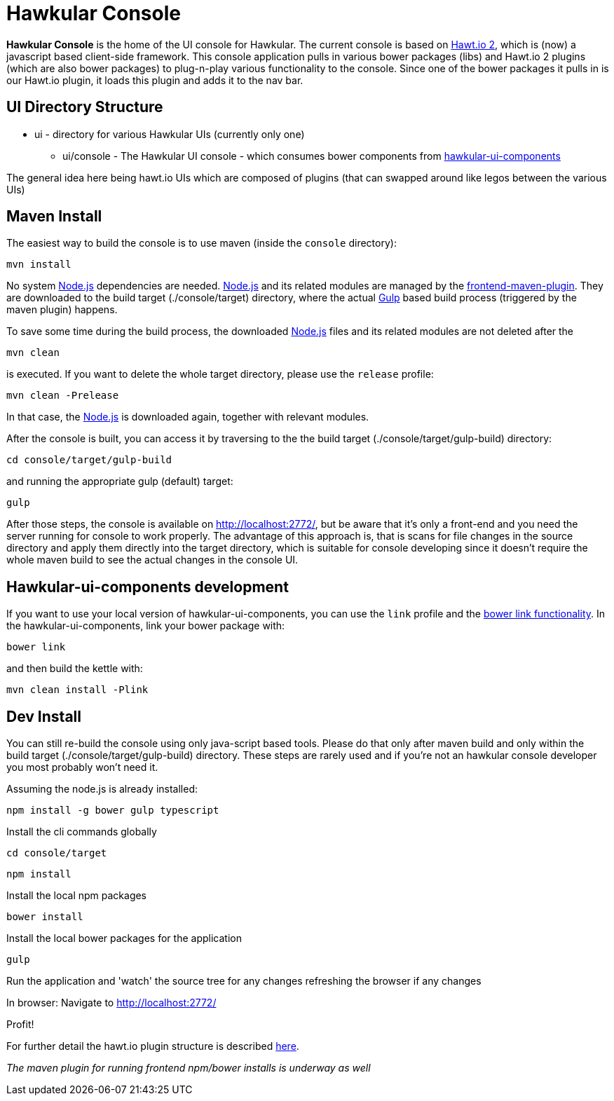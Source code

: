 = Hawkular Console

[.lead]
*Hawkular Console* is the home of the UI console for Hawkular.  The current console is based on https://github.com/hawtio/hawtio/blob/master/docs/Overview2dotX.md[Hawt.io 2], which is (now) a javascript based client-side framework.
This console application pulls in various bower packages (libs) and Hawt.io 2 plugins (which are also bower packages) to plug-n-play various functionality to the console. Since one of the bower packages it pulls in is our Hawt.io plugin, it loads this plugin and adds it to the nav bar.

== UI Directory Structure

* ui - directory for various Hawkular UIs (currently only one)

** ui/console - The Hawkular UI console - which consumes bower components from https://github.com/hawkular/hawkular-ui-components[hawkular-ui-components]

The general idea here being hawt.io UIs which are composed of plugins (that can swapped around like legos between the various UIs)

== Maven Install

The easiest way to build the console is to use maven (inside the `console` directory):

`mvn install`

No system http://nodejs.org/[Node.js] dependencies are needed.
http://nodejs.org/[Node.js] and its related modules are managed by the https://github.com/eirslett/frontend-maven-plugin[frontend-maven-plugin].
They are downloaded to the build target (./console/target) directory, where the actual http://gulpjs.com/[Gulp] based build process
(triggered by the maven plugin) happens.

To save some time during the build process, the downloaded http://nodejs.org/[Node.js] files and its related modules are not deleted after the

`mvn clean`

is executed. If you want to delete the whole target directory, please use the `release` profile:

`mvn clean -Prelease`

In that case, the http://nodejs.org/[Node.js] is downloaded again, together with relevant modules.

After the console is built, you can access it by traversing to the the build target (./console/target/gulp-build) directory:

`cd console/target/gulp-build`

and running the appropriate gulp (default) target:

`gulp`

After those steps, the console is available on http://localhost:2772/[http://localhost:2772/], but be aware that
it's only a front-end and you need the server running for console to work properly. The advantage of this approach is,
that is scans for file changes in the source directory and apply them directly into the target directory, which is
suitable for console developing since it doesn't require the whole maven build to see the actual changes in the console UI.

== Hawkular-ui-components development

If you want to use your local version of hawkular-ui-components, you can use the `link` profile and the
https://oncletom.io/2013/live-development-bower-component/[bower link functionality]. In the hawkular-ui-components,
link your bower package with:

`bower link`

and then build the kettle with:

`mvn clean install -Plink`

== Dev Install

You can still re-build the console using only java-script based tools. Please do that only after maven build and
only within the build target (./console/target/gulp-build) directory. These steps are rarely used and if you're not
an hawkular console developer you most probably won't need it.

Assuming the node.js is already installed:

`npm install -g bower gulp typescript`

Install the cli commands globally

`cd console/target`

`npm install`

Install the local npm packages

`bower install`

Install the local bower packages for the application

`gulp`

Run the application and 'watch' the source tree for any changes refreshing the browser if any changes

In browser: Navigate to http://localhost:2772/

Profit!

For further detail the hawt.io plugin structure is described https://github.com/hawtio/hawtio/blob/master/docs/Overview2dotX.md[here].


_The maven plugin for running frontend npm/bower installs is underway as well_
